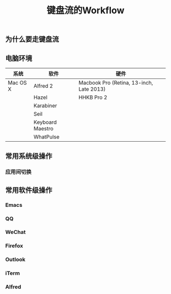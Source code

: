 #+TITLE: 键盘流的Workflow
#+TAGS:效率, Workflow

** 为什么要走键盘流

** 电脑环境

| 系统     | 软件             | 硬件                                     |
|----------+------------------+------------------------------------------|
| Mac OS X | Alfred 2         | Macbook Pro (Retina, 13-inch, Late 2013) |
|          | Hazel            | HHKB Pro 2                               |
|          | Karabiner        |                                          |
|          | Seil             |                                          |
|          | Keyboard Maestro |                                          |
|          | WhatPulse        |                                          |

** 常用系统级操作

*** 应用间切换

** 常用软件级操作

*** Emacs

*** QQ

*** WeChat

*** Firefox

*** Outlook

*** iTerm

*** Alfred
